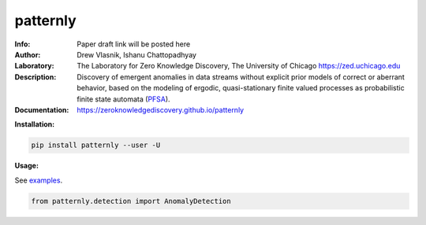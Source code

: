 ===============
patternly
===============

.. image:: http://zed.uchicago.edu/logo/patternly.png
   :height: 200px
   :alt: patternly logo
   :align: center

.. class:: no-web no-pdf

:Info: Paper draft link will be posted here
:Author: Drew Vlasnik, Ishanu Chattopadhyay
:Laboratory: The Laboratory for Zero Knowledge Discovery, The University of Chicago  https://zed.uchicago.edu
:Description: Discovery of emergent anomalies in data streams without explicit  prior models of correct or aberrant behavior, based on the modeling of ergodic, quasi-stationary finite valued processes as probabilistic finite state automata (PFSA_).
:Documentation: https://zeroknowledgediscovery.github.io/patternly

.. _PFSA: https://pubmed.ncbi.nlm.nih.gov/23277601/


**Installation:**

.. code-block::

    pip install patternly --user -U


**Usage:**

See `examples`_.

.. _examples: https://github.com/zeroknowledgediscovery/patternly/tree/main/examples

.. code-block::

    from patternly.detection import AnomalyDetection

